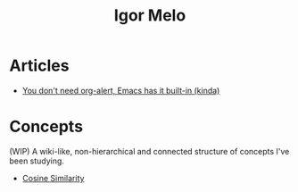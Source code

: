 #+title: Igor Melo
#+options: title:nil

* Articles
- [[file:you_dont_need_org_alert.org][You don't need org-alert, Emacs has it built-in (kinda)]]

* Concepts
(WIP) A wiki-like, non-hierarchical and connected structure of concepts I've been studying.


# - Agile
# - Build-Measure-Learn (Lean Startup)
# - Continuous Delivery
- [[file:cosine_similarity.org][Cosine Similarity]]
# - Customer Acquisition Cost
# - Customer Development
# - Definition of Done
# - Definition of Ready
# - Definition of Workflow
# - Emacs
# - Embedding
# - EXWM
# - Fine-tuning
# - Go (Programming Language)
# - Ideal Customer Profile
# - Inbound Marketing
# - Kanban
# - K-means
# - Lean Manufacturing
# - Lean Startup
# - Lookalike Marketing
# - Linux
# - Marketing
# - Minimum Lovable Product
# - Minimum Marketable Product
# - Minimum Viable Product
# - MRR
# - Nix (Build System)
# - Nix (Operating System)
# - Nix (Package Manager)
# - Nix (Programming Language)
# - Outbound Marketing
# - Org Mode
# - Pivot
# - PostgreSQL
# - Pull System
# - Retrieval-Augmented Generation
# - Sales Development Representative
# - SQLite
# - Scrum
# - Upsell
# - Vector Database
# - Venture
# - Venture Capital
